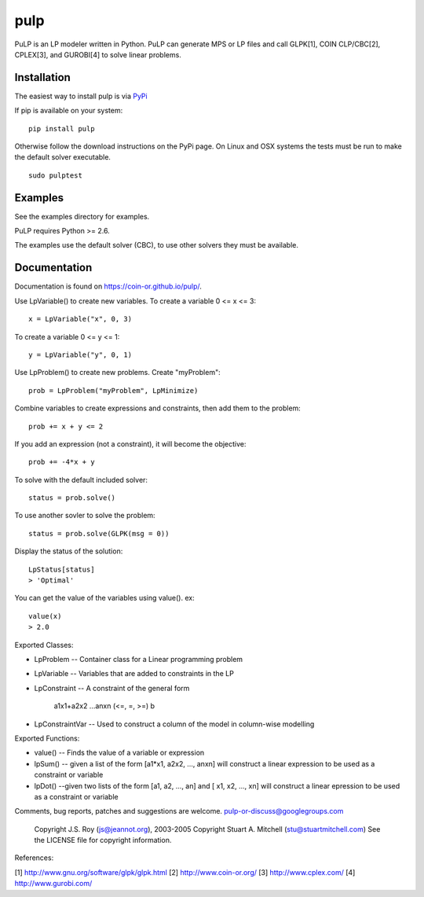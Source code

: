 pulp
**************************
.. image:: https://travis-ci.org/coin-or/pulp.svg?branch=master
    :target: https://travis-ci.org/coin-or/pulp

.. highlight:: python

PuLP is an LP modeler written in Python. PuLP can generate MPS or LP files
and call GLPK[1], COIN CLP/CBC[2], CPLEX[3], and GUROBI[4] to solve linear
problems.

Installation
================

The easiest way to install pulp is via `PyPi <https://pypi.python.org/pypi/PuLP>`_

If pip is available on your system::

     pip install pulp

Otherwise follow the download instructions on the PyPi page.
On Linux and OSX systems the tests must be run to make the default
solver executable.

::

     sudo pulptest

Examples
================

See the examples directory for examples.

PuLP requires Python >= 2.6.

The examples use the default solver (CBC), to use other solvers they must be available.

Documentation
================

Documentation is found on https://coin-or.github.io/pulp/.


Use LpVariable() to create new variables. To create a variable 0 <= x <= 3::

     x = LpVariable("x", 0, 3)

To create a variable 0 <= y <= 1::

     y = LpVariable("y", 0, 1)

Use LpProblem() to create new problems. Create "myProblem"::

     prob = LpProblem("myProblem", LpMinimize)

Combine variables to create expressions and constraints, then add them to the
problem::

     prob += x + y <= 2

If you add an expression (not a constraint), it will
become the objective::

     prob += -4*x + y

To solve with the default included solver::

     status = prob.solve()

To use another sovler to solve the problem::

     status = prob.solve(GLPK(msg = 0))

Display the status of the solution::

     LpStatus[status]
     > 'Optimal'

You can get the value of the variables using value(). ex::

     value(x)
     > 2.0

Exported Classes:

* LpProblem -- Container class for a Linear programming problem
* LpVariable -- Variables that are added to constraints in the LP
* LpConstraint -- A constraint of the general form

      a1x1+a2x2 ...anxn (<=, =, >=) b

*  LpConstraintVar -- Used to construct a column of the model in column-wise modelling

Exported Functions:

* value() -- Finds the value of a variable or expression
* lpSum() -- given a list of the form [a1*x1, a2x2, ..., anxn] will construct a linear expression to be used as a constraint or variable
* lpDot() --given two lists of the form [a1, a2, ..., an] and [ x1, x2, ..., xn] will construct a linear epression to be used as a constraint or variable

Comments, bug reports, patches and suggestions are welcome.
pulp-or-discuss@googlegroups.com

     Copyright J.S. Roy (js@jeannot.org), 2003-2005
     Copyright Stuart A. Mitchell (stu@stuartmitchell.com)
     See the LICENSE file for copyright information.

References:

[1] http://www.gnu.org/software/glpk/glpk.html
[2] http://www.coin-or.org/
[3] http://www.cplex.com/
[4] http://www.gurobi.com/
 